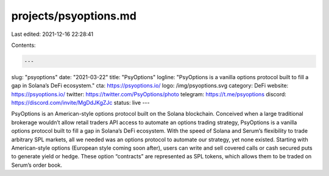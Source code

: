 projects/psyoptions.md
======================

Last edited: 2021-12-16 22:28:41

Contents:

.. code-block:: md

    ---
slug: "psyoptions"
date: "2021-03-22"
title: "PsyOptions"
logline: "PsyOptions is a vanilla options protocol built to fill a gap in Solana’s DeFi ecosystem."
cta: https://psyoptions.io/
logo: /img/psyoptions.svg
category: DeFi
website: https://psyoptions.io/
twitter: https://twitter.com/PsyOptions/photo
telegram: https://t.me/psyoptions
discord: https://discord.com/invite/MgDdJKgZJc
status: live
---

PsyOptions is an American-style options protocol built on the Solana blockchain. Conceived when a large traditional brokerage wouldn’t allow retail traders API access to automate an options trading strategy, PsyOptions is a vanilla options protocol built to fill a gap in Solana’s DeFi ecosystem. With the speed of Solana and Serum’s flexibility to trade arbitrary SPL markets, all we needed was an options protocol to automate our strategy, yet none existed. Starting with American-style options (European style coming soon after), users can write and sell covered calls or cash secured puts to generate yield or hedge. These option “contracts” are represented as SPL tokens, which allows them to be traded on Serum’s order book.


